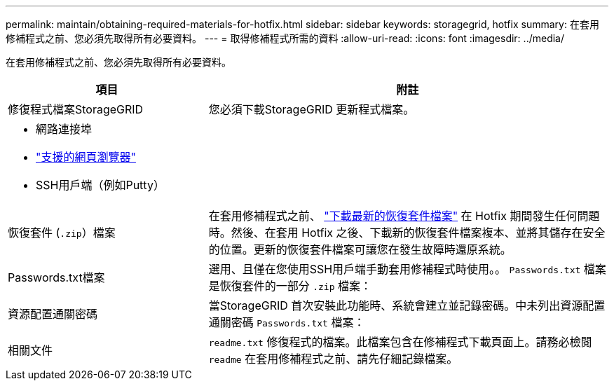 ---
permalink: maintain/obtaining-required-materials-for-hotfix.html 
sidebar: sidebar 
keywords: storagegrid, hotfix 
summary: 在套用修補程式之前、您必須先取得所有必要資料。 
---
= 取得修補程式所需的資料
:allow-uri-read: 
:icons: font
:imagesdir: ../media/


[role="lead"]
在套用修補程式之前、您必須先取得所有必要資料。

[cols="1a,2a"]
|===
| 項目 | 附註 


 a| 
修復程式檔案StorageGRID
 a| 
您必須下載StorageGRID 更新程式檔案。



 a| 
* 網路連接埠
* link:../admin/web-browser-requirements.html["支援的網頁瀏覽器"]
* SSH用戶端（例如Putty）

 a| 



 a| 
恢復套件 (`.zip`）檔案
 a| 
在套用修補程式之前、 link:downloading-recovery-package.html["下載最新的恢復套件檔案"] 在 Hotfix 期間發生任何問題時。然後、在套用 Hotfix 之後、下載新的恢復套件檔案複本、並將其儲存在安全的位置。更新的恢復套件檔案可讓您在發生故障時還原系統。



| Passwords.txt檔案  a| 
選用、且僅在您使用SSH用戶端手動套用修補程式時使用。。 `Passwords.txt` 檔案是恢復套件的一部分 `.zip` 檔案：



 a| 
資源配置通關密碼
 a| 
當StorageGRID 首次安裝此功能時、系統會建立並記錄密碼。中未列出資源配置通關密碼 `Passwords.txt` 檔案：



 a| 
相關文件
 a| 
`readme.txt` 修復程式的檔案。此檔案包含在修補程式下載頁面上。請務必檢閱 `readme` 在套用修補程式之前、請先仔細記錄檔案。

|===